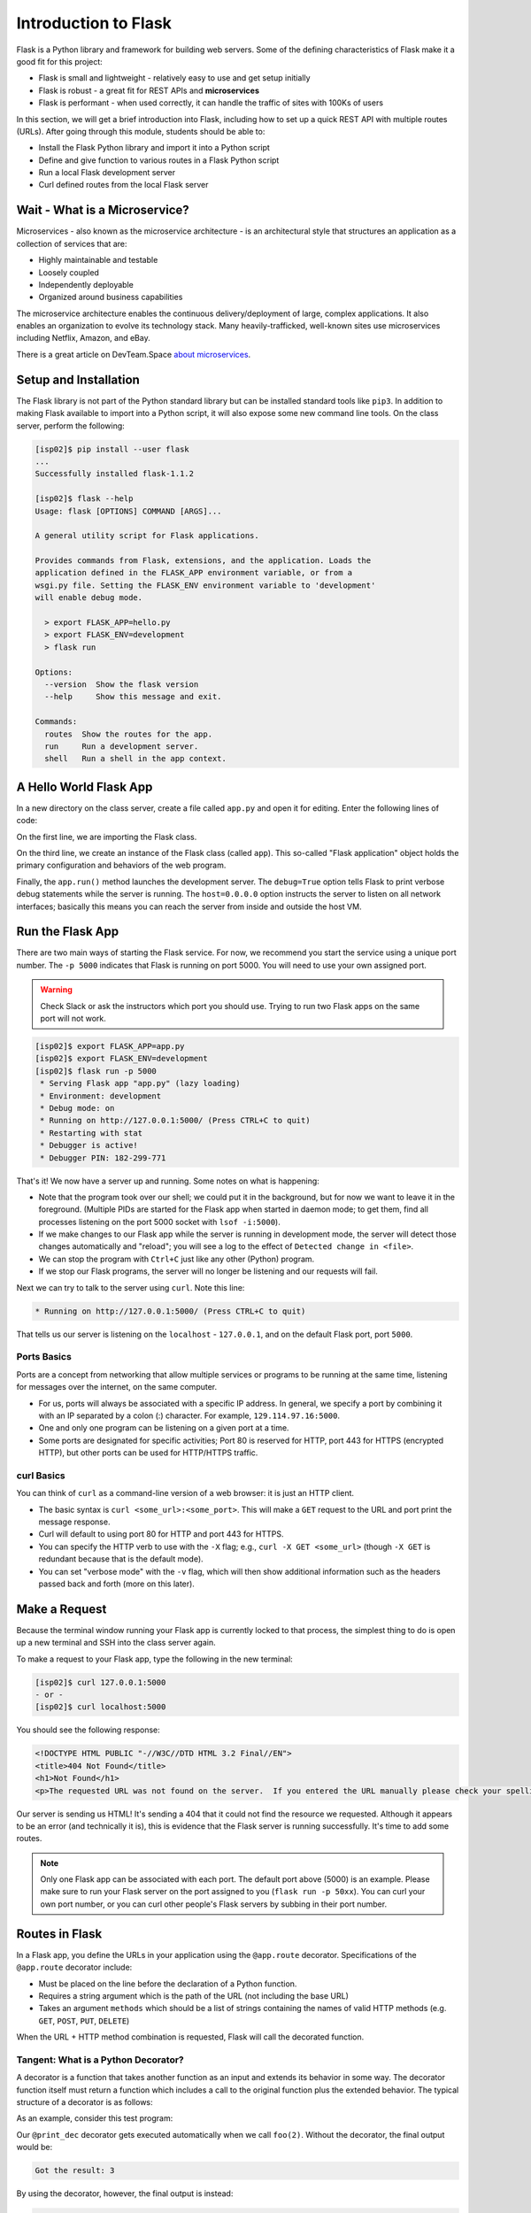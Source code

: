 Introduction to Flask
=====================

Flask is a Python library and framework for building web servers. Some of the
defining characteristics of Flask make it a good fit for this project:

* Flask is small and lightweight - relatively easy to use and get setup initially
* Flask is robust - a great fit for REST APIs and **microservices**
* Flask is performant - when used correctly, it can handle the traffic of sites
  with 100Ks of users

In this section, we will get a brief introduction into Flask, including how to
set up a quick REST API with multiple routes (URLs). After going through this
module, students should be able to:

* Install the Flask Python library and import it into a Python script
* Define and give function to various routes in a Flask Python script
* Run a local Flask development server
* Curl defined routes from the local Flask server

Wait - What is a Microservice?
------------------------------

Microservices - also known as the microservice architecture - is an
architectural style that structures an application as a collection of services
that are:

* Highly maintainable and testable
* Loosely coupled
* Independently deployable
* Organized around business capabilities

The microservice architecture enables the continuous delivery/deployment of
large, complex applications. It also enables an organization to evolve its
technology stack. Many heavily-trafficked, well-known sites use microservices
including Netflix, Amazon, and eBay.

There is a great article on DevTeam.Space
`about microservices <https://www.devteam.space/blog/microservice-architecture-examples-and-diagram/>`_.


Setup and Installation
----------------------

The Flask library is not part of the Python standard library but can be
installed standard tools like ``pip3``. In addition to making Flask available to
import into a Python script, it will also expose some new command line tools. On
the class server, perform the following:

.. code-block:: console

   [isp02]$ pip install --user flask
   ...
   Successfully installed flask-1.1.2

   [isp02]$ flask --help
   Usage: flask [OPTIONS] COMMAND [ARGS]...

   A general utility script for Flask applications.

   Provides commands from Flask, extensions, and the application. Loads the
   application defined in the FLASK_APP environment variable, or from a
   wsgi.py file. Setting the FLASK_ENV environment variable to 'development'
   will enable debug mode.

     > export FLASK_APP=hello.py
     > export FLASK_ENV=development
     > flask run

   Options:
     --version  Show the flask version
     --help     Show this message and exit.

   Commands:
     routes  Show the routes for the app.
     run     Run a development server.
     shell   Run a shell in the app context.


.. tip:

   If you aren't already using a virtual environment to help manage your Python
   libraries, now is a `good time to start <https://docs.python.org/3/library/venv.html>`_!


A Hello World Flask App
-----------------------

In a new directory on the class server, create a file called ``app.py`` and open
it for editing. Enter the following lines of code:

.. code-block:: python3
   :linenos:

   from flask import Flask

   app = Flask(__name__)

   # the next statement should usually appear at the bottom of a flask app
   if __name__ == '__main__':
       app.run(debug=True, host='0.0.0.0')

On the first line, we are importing the Flask class.

On the third line, we create an instance of the Flask class (called ``app``).
This so-called "Flask application" object holds the primary configuration and
behaviors of the web program.

Finally, the ``app.run()`` method launches the development server. The
``debug=True`` option tells Flask to print verbose debug statements while the
server is running. The ``host=0.0.0.0`` option instructs the server to listen
on all network interfaces; basically this means you can reach the server from
inside and outside the host VM.


Run the Flask App
-----------------

There are two main ways of starting the Flask service. For now, we recommend you
start the service using a unique port number. The ``-p 5000`` indicates that
Flask is running on port 5000. You will need to use your own assigned port.

.. warning::

   Check Slack or ask the instructors which port you should use. Trying to run
   two Flask apps on the same port will not work.

.. code-block:: console

    [isp02]$ export FLASK_APP=app.py
    [isp02]$ export FLASK_ENV=development
    [isp02]$ flask run -p 5000
     * Serving Flask app "app.py" (lazy loading)
     * Environment: development
     * Debug mode: on
     * Running on http://127.0.0.1:5000/ (Press CTRL+C to quit)
     * Restarting with stat
     * Debugger is active!
     * Debugger PIN: 182-299-771

That's it! We now have a server up and running. Some notes on what is happening:

* Note that the program took over our shell; we could put it in the background,
  but for now we want to leave it in the foreground. (Multiple PIDs are started
  for the Flask app when started in daemon mode; to get them, find all processes
  listening on the port 5000 socket with ``lsof -i:5000``).
* If we make changes to our Flask app while the server is running in development
  mode, the server will detect those changes automatically and "reload"; you will
  see a log to the effect of ``Detected change in <file>``.
* We can stop the program with ``Ctrl+C`` just like any other (Python) program.
* If we stop our Flask programs, the server will no longer be listening and our
  requests will fail.

Next we can try to talk to the server using ``curl``. Note this line:

.. code-block:: console

     * Running on http://127.0.0.1:5000/ (Press CTRL+C to quit)

That tells us our server is listening on the ``localhost`` - ``127.0.0.1``, and
on the default Flask port, port ``5000``.


Ports Basics
~~~~~~~~~~~~

Ports are a concept from networking that allow multiple services or programs to
be running at the same time, listening for messages over the internet, on the
same computer.

* For us, ports will always be associated with a specific IP address. In
  general, we specify a port by combining it with an IP separated by a colon (:)
  character. For example, ``129.114.97.16:5000``.
* One and only one program can be listening on a given port at a time.
* Some ports are designated for specific activities; Port 80 is reserved for
  HTTP, port 443 for HTTPS (encrypted HTTP), but other ports can be used for
  HTTP/HTTPS traffic.

curl Basics
~~~~~~~~~~~

You can think of ``curl`` as a command-line version of a web browser: it is just
an HTTP client.

* The basic syntax is ``curl <some_url>:<some_port>``. This will make a ``GET``
  request to the URL and port print the message response.
* Curl will default to using port 80 for HTTP and port 443 for HTTPS.
* You can specify the HTTP verb to use with the ``-X`` flag; e.g.,
  ``curl -X GET <some_url>`` (though ``-X GET`` is redundant because that is the
  default mode).
* You can set "verbose mode" with the ``-v`` flag, which will then show
  additional information such as the headers passed back and forth (more on this
  later).


Make a Request
--------------

Because the terminal window running your Flask app is currently locked to that
process, the simplest thing to do is open up a new terminal and SSH into the
class server again.

To make a request to your Flask app, type the following in the new terminal:

.. code-block:: console

   [isp02]$ curl 127.0.0.1:5000
   - or -
   [isp02]$ curl localhost:5000


You should see the following response:

.. code-block:: console

   <!DOCTYPE HTML PUBLIC "-//W3C//DTD HTML 3.2 Final//EN">
   <title>404 Not Found</title>
   <h1>Not Found</h1>
   <p>The requested URL was not found on the server.  If you entered the URL manually please check your spelling and try again.</p>

Our server is sending us HTML! It's sending a 404 that it could not find the
resource we requested. Although it appears to be an error (and technically it
is), this is evidence that the Flask server is running successfully. It's time
to add some routes.


.. note::

   Only one Flask app can be associated with each port. The default port above
   (5000) is an example. Please make sure to run your Flask server on the port
   assigned to you (``flask run -p 50xx``). You can curl your own port number,
   or you can curl other people's Flask servers by subbing in their port number.


Routes in Flask
---------------

In a Flask app, you define the URLs in your application using the ``@app.route``
decorator. Specifications of the ``@app.route`` decorator include:

* Must be placed on the line before the declaration of a Python function.
* Requires a string argument which is the path of the URL (not including the base
  URL)
* Takes an argument ``methods`` which should be a list of strings containing the
  names of valid HTTP methods (e.g. ``GET``, ``POST``, ``PUT``, ``DELETE``)

When the URL + HTTP method combination is requested, Flask will call the
decorated function.


Tangent: What is a Python Decorator?
~~~~~~~~~~~~~~~~~~~~~~~~~~~~~~~~~~~~

A decorator is a function that takes another function as an input and extends
its behavior in some way. The decorator function itself must return a function
which includes a call to the original function plus the extended behavior. The
typical structure of a decorator is as follows:

.. code-block:: python3
   :linenos:

   def my_decorator(some_func):

       def func_to_return():

           # extend the behavior of some_func by doing some processing
           # before it is called (optional)
           do_something_before()

           # call the original function
           some_func(*args, **kwargs)

           # extend the behavior of some_func by doing some processing
           # after it is called (optional)
           do_something_after()

       return func_to_return

As an example, consider this test program:

.. code-block:: python3
   :linenos:

   def print_dec(f):
       def func_to_return(*args, **kwargs):
           print("args: {}; kwargs: {}".format(args, kwargs))
           val = f(*args, **kwargs)
           print("return: {}".format(val))
           return val
       return func_to_return

   @print_dec
   def foo(a):
       return a+1

   result = foo(2)
   print("Got the result: {}".format(result))

Our ``@print_dec`` decorator gets executed automatically when we call ``foo(2)``.
Without the decorator, the final output would be:

.. code-block:: text

   Got the result: 3

By using the decorator, however, the final output is instead:

.. code-block:: text

   args: (2,); kwargs: {}
   return: 3
   Got the result: 3


Define the Hello World Route
----------------------------

The original Flask app we wrote above (in ``app.py``) did not define any routes.
Let's define a "hello world" route for the base URL. Meaning if someone were to
curl against the base URL (``/``) of our server, we would want to return the
message "Hello, world!". To do so, add the following lines to your ``app.py``
script:

.. code-block:: python3
   :linenos:
   :emphasize-lines: 5-7

   from flask import Flask

   app = Flask(__name__)

   @app.route('/', methods=['GET'])
   def hello_world():
       return 'Hello, world!\n'

   # the next statement should usually appear at the bottom of a flask app
   if __name__ == '__main__':
       app.run(debug=True, host='0.0.0.0')

The ``@app.route`` decorator on line 5 is expecting ``GET`` requests at the base
URL ``/``. When it receives such a request, it will execute the ``hello_world()``
function below it.

In your active SSH terminal, execute the curl command again (you may need to
restart the Flask app); you should see:

.. code-block:: console

   [isp02]$ curl localhost:5000/
   Hello, world!


Routes with URL Parameters
--------------------------

Flask makes it easy to create Routes (or URLs) with variables in the URL. The
variable name simply must appear in angled brackets (``<>``) within the
``@app.route()`` decorator statement; for example:

.. code-block:: python3

   @app.route('/<year>')

Would grant the function below it access to a variable called ``year``

In the following example, we extend our ``app.py`` Flask app by adding a route
with a variable (``<name>``):

.. code-block:: python3
   :linenos:
   :emphasize-lines: 9-11

   from flask import Flask

   app = Flask(__name__)

   @app.route('/', methods=['GET'])
   def hello_world():
       return 'Hello, world!\n'

   @app.route('/<name>', methods=['GET'])
   def hello_name(name):
       return f'Hello, {name}!\n'

   # the next statement should usually appear at the bottom of a flask app
   if __name__ == '__main__':
       app.run(debug=True, host='0.0.0.0')

Now, the Flask app supports multiple routes with different functionalities:

.. code-block:: console

   [isp02]$ curl localhost:5000/
   Hello, world!
   [isp02]$ curl localhost:5000/joe
   Hello, joe!
   [isp02]$ curl localhost:5000/jane
   Hello, jane!




EXERCISE
~~~~~~~~

.. note::

   This exercise will be reflected in Homework 03, parts A and B.

Using your creature creator dataset, use your get_data() function that reads in
your data set into a dictionary.

.. code-block:: python3

    def get_data():
        ....

You job is to create an API to manage that database. We need to think through
the following:

* What are the nouns in our application?
* What are the routes we want to define?
* What data format do we want to return?

**Part A:** Create some new ``GET`` routes for the nouns identified in the
database above. Find your nouns, make at least 3 routes to retrieve the nouns
from your JSON data.

**Part B:** Write tests for your routes.



Additional Resources
--------------------

* `Python Virtual Environments <https://docs.python.org/3/library/venv.html>`_
* `Flask Documentation <https://flask.palletsprojects.com/en/1.1.x/>`_
